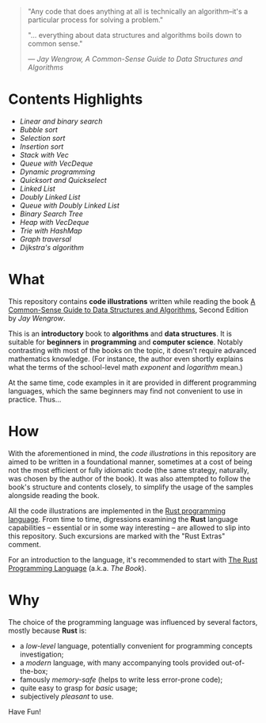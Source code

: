 #+begin_quote
"Any code that does anything at all is technically an algorithm--it's a
particular process for solving a problem."

"... everything about data structures and algorithms boils down to common sense."

/--- Jay Wengrow, A Common-Sense Guide to Data Structures and Algorithms/
#+end_quote

* Contents Highlights

- [[chapter_02/src/main.rs][Linear and binary search]]
- [[chapter_04/src/main.rs][Bubble sort]]
- [[chapter_05/src/main.rs][Selection sort]]
- [[chapter_06/src/main.rs][Insertion sort]]
- [[chapter_09/src/linter.rs][Stack with Vec]]
- [[chapter_09/src/printer.rs][Queue with VecDeque]]
- [[chapter_12/src/main.rs][Dynamic programming]]
- [[chapter_13/src/main.rs][Quicksort and Quickselect]]
- [[chapter_14/src/linked_list.rs][Linked List]]
- [[chapter_14/src/doubly_linked_list.rs][Doubly Linked List]]
- [[chapter_14/src/queue.rs][Queue with Doubly Linked List]]
- [[chapter_15/src/binary_search_tree.rs][Binary Search Tree]]
- [[chapter_16/src/main.rs][Heap with VecDeque]]
- [[chapter_17/src/main.rs][Trie with HashMap]]
- [[chapter_18/src/graph.rs][Graph traversal]]
- [[chapter_18/src/dijkstra.rs][Dijkstra's algorithm]]

* What

This repository contains *code illustrations* written while reading the book [[https://www.goodreads.com/book/show/34695800-a-common-sense-guide-to-data-structures-and-algorithms][A
Common-Sense Guide to Data Structures and Algorithms]], Second Edition by /Jay
Wengrow/.

This is an *introductory* book to *algorithms* and *data structures*. It is
suitable for *beginners* in *programming* and *computer science*. Notably
contrasting with most of the books on the topic, it doesn't require advanced
mathematics knowledge. (For instance, the author even shortly explains what the
terms of the school-level math /exponent/ and /logarithm/ mean.)

At the same time, code examples in it are provided in different programming
languages, which the same beginners may find not convenient to use in practice.
Thus...


* How

With the aforementioned in mind, the /code illustrations/ in this repository are
aimed to be written in a foundational manner, sometimes at a cost of being not
the most efficient or fully idiomatic code (the same strategy, naturally, was
chosen by the author of the book). It was also attempted to follow the book's
structure and contents closely, to simplify the usage of the samples alongside
reading the book.

All the code illustrations are implemented in the [[https://www.rust-lang.org][Rust programming language]].
From time to time, digressions examining the *Rust* language capabilities --
essential or in some way interesting -- are allowed to slip into this
repository. Such excursions are marked with the "Rust Extras" comment.

For an introduction to the language, it's recommended to start with [[https://doc.rust-lang.org/book/][The Rust
Programming Language]] (a.k.a. /The Book/).


* Why

The choice of the programming language was influenced by several factors, mostly
because *Rust* is:

- a /low-level/ language, potentially convenient for programming concepts
  investigation;
- a /modern/ language, with many accompanying tools provided out-of-the-box;
- famously /memory-safe/ (helps to write less error-prone code);
- quite easy to grasp for /basic/ usage;
- subjectively /pleasant/ to use.

Have Fun!


